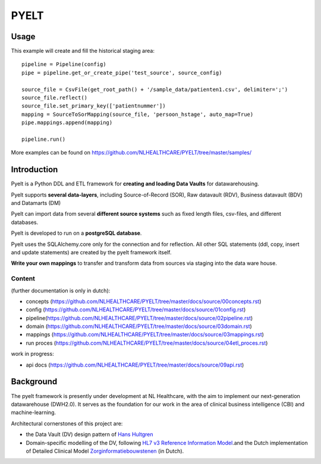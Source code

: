 PYELT
=====


Usage
^^^^^

This example will create and fill the historical staging area::

    pipeline = Pipeline(config)
    pipe = pipeline.get_or_create_pipe('test_source', source_config)

    source_file = CsvFile(get_root_path() + '/sample_data/patienten1.csv', delimiter=';')
    source_file.reflect()
    source_file.set_primary_key(['patientnummer'])
    mapping = SourceToSorMapping(source_file, 'persoon_hstage', auto_map=True)
    pipe.mappings.append(mapping)

    pipeline.run()
    
More examples can be found on https://github.com/NLHEALTHCARE/PYELT/tree/master/samples/


Introduction
^^^^^^^^^^^^

Pyelt is a Python DDL and ETL framework for **creating and loading Data Vaults** for datawarehousing.

Pyelt supports **several data-layers**, including Source-of-Record (SOR), Raw datavault (RDV), Business datavault (BDV) and Datamarts (DM) 

Pyelt can import data from several **different source systems** such as fixed length files, csv-files, and different databases.

Pyelt is developed to run on a **postgreSQL database**.

Pyelt uses the SQLAlchemy.core only for the connection and for reflection. All other SQL statements (ddl, copy, insert and update statements) are created by the pyelt framework itself.

**Write your own mappings** to transfer and transform data from sources via staging into the data ware house.

Content 
----------------------------

(further documentation is only in dutch):

- concepts (https://github.com/NLHEALTHCARE/PYELT/tree/master/docs/source/00concepts.rst)
- config (https://github.com/NLHEALTHCARE/PYELT/tree/master/docs/source/01config.rst)
- pipeline(https://github.com/NLHEALTHCARE/PYELT/tree/master/docs/source/02pipeline.rst)
- domain (https://github.com/NLHEALTHCARE/PYELT/tree/master/docs/source/03domain.rst)
- mappings (https://github.com/NLHEALTHCARE/PYELT/tree/master/docs/source/03mappings.rst)
- run proces (https://github.com/NLHEALTHCARE/PYELT/tree/master/docs/source/04etl_proces.rst)

work in progress:

- api docs (https://github.com/NLHEALTHCARE/PYELT/tree/master/docs/source/09api.rst)



Background
^^^^^^^^^^
The pyelt framework is presently under development at NL Healthcare, with the aim to implement our next-generation datawarehouse (DWH2.0). It serves as the foundation for our work in the area of clinical business intelligence (CBI) and machine-learning.

Architectural cornerstones of this project are:

- the Data Vault (DV) design pattern of `Hans Hultgren <https://hanshultgren.wordpress.com/>`_ 
- Domain-specific modelling of the DV, following `HL7 v3 Reference Information Model <https://www.hl7.org/documentcenter/public_temp_0BB49CB1-1C23-BA17-0C2E211163D07382/calendarofevents/himss/2009/presentations/Reference%20Information%20Model_Tue.pdf/>`_.and the Dutch implementation of Detailed Clinical Model `Zorginformatiebouwstenen <https://zibs.nl/>`_ (in Dutch).
